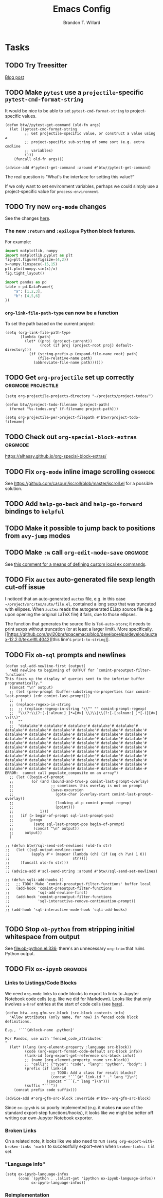 #+TITLE: Emacs Config
#+AUTHOR: Brandon T. Willard

#+STARTUP: hideblocks indent hidestars

* Tasks
** TODO Try Treesitter
[[https://blog.markhepburn.com/posts/experimenting-with-the-built-in-treesitter-support-in-emacs/][Blog post]]

** TODO Make ~pytest~ use a ~projectile~-specific ~pytest-cmd-format-string~
It would be nice to be able to set ~pytest-cmd-format-string~ to project-specific values.

#+NAME:
#+BEGIN_SRC elisp :eval never
(defun btw//pytest-get-command (old-fn args)
  (let ((pytest-cmd-format-string
         ;; Get projectile-specific value, or construct a value using a
         ;; project-specific sub-string of some sort (e.g. extra cmdline
         ;; variables)
         ()))
    (funcall old-fn args)))

(advice-add #'pytest-get-command :around #'btw//pytest-get-command)
#+END_SRC

The real question is "What's the interface for setting this value?"

If we only want to set environment variables, perhaps we could simply use a
project-specific value for ~process-environment~.

** TODO Try new ~org-mode~ changes
See the changes [[https://orgmode.org/Changes.html][here]].

*** The new ~:return~ and ~:epilogue~ Python block features.

For example:
#+header: :var fname="/home/jack/tmp/plot.svg"
#+header: :epilogue plt.savefig(fname)
#+header: :return fname
#+begin_src python :results value file :eval never
import matplotlib, numpy
import matplotlib.pyplot as plt
fig=plt.figure(figsize=(4,2))
x=numpy.linspace(-15,15)
plt.plot(numpy.sin(x)/x)
fig.tight_layout()
#+end_src

#+RESULTS:
file:/home/jack/tmp/plot.svg

#+header: :prologue from tabulate import tabulate
#+header: :return tabulate(table, headers=table.columns, tablefmt="orgtbl")
#+begin_src python :results value raw :session :eval never
  import pandas as pd
  table = pd.DataFrame({
      "a": [1,2,3],
      "b": [4,5,6]
  })
#+end_src

#+RESULTS:
|   | a | b |
|---+---+---|
| 0 | 1 | 4 |
| 1 | 2 | 5 |
| 2 | 3 | 6 |
*** ~org-link-file-path-type~ can now be a function

To set the path based on the current project:
#+BEGIN_SRC elisp :eval never
(setq (org-link-file-path-type
       (lambda (path)
         (let* ((proj (project-current))
                (root (if proj (project-root proj) default-directory)))
           (if (string-prefix-p (expand-file-name root) path)
               (file-relative-name path)
             (abbreviate-file-name path))))))
#+END_SRC
** TODO Get ~org-projectile~ set up correctly           :orgmode:projectile:

#+BEGIN_SRC elisp :eval never
(setq org-projectile-projects-directory "~/projects/project-todos/")

(defun btw//project-todo-filename (project-path)
  (format "%s-todos.org" (f-filename project-path)))

(setq org-projectile-per-project-filepath #'btw//project-todo-filename)
#+END_SRC
** TODO Check out ~org-special-block-extras~                       :orgmode:
[[https://alhassy.github.io/org-special-block-extras/]]
** TODO Fix ~org-mode~ inline image scrolling                      :orgmode:
See [[https://github.com/casouri/iscroll/blob/master/iscroll.el]] for a possible solution.
** TODO Add ~help-go-back~ and ~help-go-forward~ bindings to ~helpful~
** TODO Make it possible to jump back to positions from ~avy-jump~ modes
** TODO Make ~:w~ call src_elisp[:eval never]{org-edit-mode-save}  :orgmode:
See [[https://emacs.stackexchange.com/questions/13186/how-might-i-define-or-fake-a-mode-local-ex-command-with-evil][this comment for a means of defining custom local ex commands]].
** TODO Fix ~auctex~ auto-generated file sexp length cut-off issue
I noticed that an auto-generated ~auctex~ file, e.g. in this case
~~/project/src/tex/auto/file.el~,
contained a long sexp that was truncated with ellipses.  When ~auctex~
reads the autogenerated ELisp source file (e.g. upon opening the original LaTeX
file) it fails, due to those ellipses.

The function that generates the source file is src_elisp[:eval never]{TeX-auto-store}; it needs
to print sexps without truncation (or at least a larger limit).
More specifically, [[https://github.com/syl20bnr/spacemacs/blob/develop/elpa/develop/auctex-12.2.0/tex.el#L4042][this line's src_elisp[:eval never]{prin1-to-string}]].
** TODO Fix ~ob-sql~ prompts and newlines

#+NAME: ob-sql-newlines
#+BEGIN_SRC elisp :eval never
    (defun sql-add-newline-first (output)
      "Add newline to beginning of OUTPUT for `comint-preoutput-filter-functions'
    This fixes up the display of queries sent to the inferior buffer
    programatically."
      (concat "\n" output)
      ;; (let (prev-prompt (buffer-substring-no-properties (car comint-last-prompt) (cdr comint-last-prompt)))
      ;;   )
      ;; (replace-regexp-in-string
      ;;  ;; (replace-regexp-in-string "\\^" "" comint-prompt-regexp)
      ;;  "\\(?:\\(?:[-[:alnum:]_]*=[#>] \\)\\|\\(?:[-[:alnum:]_]*[-(][#>] \\)\\)"
      ;;  ""
      ;;  "datalake'# datalake'# datalake'# datalake'# datalake'# datalake'# datalake'# datalake'# datalake'# datalake'# datalake'# datalake'# datalake'# datalake'# datalake'# datalake'# datalake'# datalake'# datalake'# datalake'# datalake'# datalake'# datalake'# datalake'# datalake'# datalake'# datalake'# datalake'# datalake'# datalake'# datalake'# datalake'# datalake'# datalake'# datalake'# datalake'# datalake'# datalake'# datalake'# datalake'# datalake'# datalake'# datalake(# datalake(# datalake'# datalake'# datalake'# datalake'# datalake'# datalake'# datalake'# datalake'# datalake'# datalake'# datalake'# datalake'# datalake'# datalake'# datalake'# datalake'# datalake'# datalake(# datalake-# datalake-# datalake-# ERROR:  cannot call populate_composite on an array")
      ;; (let ((begin-of-prompt
      ;;        (or (and (bound-and-true-p comint-last-prompt-overlay)
      ;;                 ;; sometimes this overlay is not on prompt
      ;;                 (save-excursion
      ;;                   (goto-char (overlay-start comint-last-prompt-overlay))
      ;;                   (looking-at-p comint-prompt-regexp)
      ;;                   (point)))
      ;;            1)))
      ;;   (if (> begin-of-prompt sql-last-prompt-pos)
      ;;       (progn
      ;;         (setq sql-last-prompt-pos begin-of-prompt)
      ;;         (concat "\n" output))
      ;;     output))
      )

    ;; (defun btw//sql-send-set-newlines (old-fn str)
    ;;   (let ((sql-output-newline-count
    ;;          (apply #'+ (mapcar (lambda (ch) (if (eq ch ?\n) 1 0))
    ;;                             str))))
    ;;     (funcall old-fn str)))
    ;;
    ;; (advice-add #'sql-send-string :around #'btw//sql-send-set-newlines)

    ;; (defun sqli-add-hooks ()
    ;;   ;; TODO: Make `comint-preoutput-filter-functions' buffer local
    ;;   (add-hook 'comint-preoutput-filter-functions
    ;;             'sql-add-newline-first)
    ;;   (add-hook 'comint-preoutput-filter-functions
    ;;             'sql-interactive-remove-continuation-prompt))
    ;;
    ;; (add-hook 'sql-interactive-mode-hook 'sqli-add-hooks)

#+END_SRC

** TODO Stop ~ob-python~ from stripping initial whitespace from output

See [[file:ob-python.el:336]]; there's an unnecessary src_elisp[:eval never]{org-trim} that ruins Python
output.

** TODO Fix ~ox-ipynb~                                             :orgmode:
*** Links to Listings/Code Blocks
We need ~org-mode~ links to code blocks to export to links to Jupyter Notebook
code cells (e.g. like we did for Markdown).  Looks like that only involves
~a-href~ entries at the start of code cells (see [[https://stackoverflow.com/posts/28080529/revisions][here]]).

#+NAME: org-md-link-customization
#+BEGIN_SRC elisp :eval never
(defun btw--org-gfm-src-block (src-block contents info)
  "Allow attributes (only name, for now) in fenced code block definitions.

E.g., '```{#block-name .python}'

For Pandoc, use with 'fenced_code_attributes'
"
  (let* ((lang (org-element-property :language src-block))
         (code (org-export-format-code-default src-block info))
         (link-id (org-export-get-reference src-block info))
         ;; (name (org-element-property :name src-block))
         ;; "cell1": {"type": "code", "lang": "python", "body": }
         (prefix (if link-id
                     ;; TODO: Add a class for result blocks?
                     (concat "```{#" link-id " ." lang "}\n")
                   (concat "```{." lang "}\n")))
         (suffix "```"))
    (concat prefix code suffix)))

(advice-add #'org-gfm-src-block :override #'btw--org-gfm-src-block)
#+END_SRC

Since ~ox-ipynb~ is so poorly implemented (e.g. it makes *no* use of the
standard export-step functions/hooks), it looks like we might be better off
writing our own Jupyter Notebook exporter.

*** Broken Links
On a related note, it looks like we also need to
run src_elisp[:eval never]{(setq org-export-with-broken-links 'mark)} to
successfully export--even when ~broken-links: t~ is set.

*** "Language Info"
#+NAME: add-lang-info
#+BEGIN_SRC elisp :eval never
(setq ox-ipynb-language-infos
      (cons `(python . ,(alist-get 'ipython ox-ipynb-language-infos))
            ox-ipynb-language-infos))
#+END_SRC

*** Reimplementation

Overall, it looks easier to write a Jupyter Notebook exporter from scratch.  The
Notebook format is given [[https://nbformat.readthedocs.io/en/latest/format_description.html#notebook-file-format][here]].

#+NAME: ox-jnb
#+BEGIN_SRC elisp :eval never
(require 'ox-gfm)

(org-export-define-derived-backend 'jnb 'gfm
  :filters-alist '((:filter-parse-tree . org-jnb-separate-elements))
  :menu-entry
  '(?g "Export to Jupyter Notebook"
       ((?G "To temporary buffer"
            (lambda (a s v b) (org-jnb-export-as-markdown a s v)))
        (?g "To file" (lambda (a s v b) (org-jnb-export-to-markdown a s v)))
        (?o "To file and open"
            (lambda (a s v b)
              (if a (org-jnb-export-to-markdown t s v)
                (org-open-file (org-jnb-export-to-markdown nil s v)))))))
  :filters-alist '((:filter-parse-tree . org-jnb-separate-elements))
  :translate-alist '((src-block . org-jnb-src-block)
                     (template . org-jnb-template)))

(defun org-jnb-export-as-markdown (&rest r))
(defun org-gfm-export-to-markdown (&rest r))

;; NOTES: We could use `org-export-data-with-backend' to pre-convert
;; sections to Markdown.
;; FYI: I think `ox-freemind' does a lot of things we might want to do.

;;; Filters

(defun org-jnb-separate-elements (&rest r)
  (org-element-map tree
      '(src-block)
      ;; (remq 'item org-element-all-elements)
    (lambda (e)
      ;; TODO: Split code blocks into their own sections (at top level?).
      ;; Looks like we'll need to use `org-element-adopt-elements'

      ;; (org-element-put-property
      ;;  e :post-blank
      ;;  (if (and (eq (org-element-type e) 'paragraph)
		  ;;           (eq (org-element-type (org-element-property :parent e)) 'item)
		  ;;           (org-export-first-sibling-p e info)
		  ;;           (let ((next (org-export-get-next-element e info)))
		  ;;             (and (eq (org-element-type next) 'plain-list)
		  ;;                  (not (org-export-get-next-element next info)))))
	    ;;      0
	    ;;    1))
      ))
  tree)

;;; Translators

(defun org-jnb-template (contents info)
  ;; Top-level Structure
  ;; {
  ;;   "metadata" : {
  ;;     "kernel_info": {
  ;;         # if kernel_info is defined, its name field is required.
  ;;         "name" : "the name of the kernel"
  ;;     },
  ;;     "language_info": {
  ;;         # if language_info is defined, its name field is required.
  ;;         "name" : "the programming language of the kernel",
  ;;         "version": "the version of the language",
  ;;         "codemirror_mode": "The name of the codemirror mode to use [optional]"
  ;;     }
  ;;   },
  ;;   "nbformat": 4,
  ;;   "nbformat_minor": 0,
  ;;   "cells" : [
  ;;       # list of cell dictionaries, see below
  ;;   ],
  ;; }

  ;; TODO: contents should be the string list of cells?
  ;; We could also use `(plist-get info :parse-tree)'
  )

;; Markdown Cells
;; {
;;   "cell_type" : "markdown",
;;   "metadata" : {},
;;   "source" : "[multi-line *markdown*]",
;; }
;; These can have attachments
;; {
;;   "cell_type" : "markdown",
;;   "metadata" : {},
;;   "source" : ["Here is an *inline* image ![inline image](attachment:test.png)"],
;;   "attachments" : {
;;     "test.png": {
;;         "image/png" : "base64-encoded-png-data"
;;     }
;;   }
;; }

;; Code Cells
;; {
;;   "cell_type" : "code",
;;   "execution_count": 1, # integer or null
;;   "metadata" : {
;;       "collapsed" : True, # whether the output of the cell is collapsed
;;       "scrolled": False, # any of true, false or "auto"
;;   },
;;   "source" : "[some multi-line code]",
;;   "outputs": [{
;;       # list of output dicts (described below)
;;       "output_type": "stream",
;;       ...
;;   }],
;; }
;; Output Types
;; {
;;   "output_type" : "stream",
;;   "name" : "stdout", # or stderr
;;   "text" : "[multiline stream text]",
;; }
;; {
;;   "output_type" : "display_data",
;;   "data" : {
;;     "text/plain" : "[multiline text data]",
;;     "image/png": "[base64-encoded-multiline-png-data]",
;;     "application/json": {
;;       # JSON data is included as-is
;;       "json": "data",
;;     },
;;   },
;;   "metadata" : {
;;     "image/png": {
;;       "width": 640,
;;       "height": 480,
;;     },
;;   },
;; }
;; {
;;   "output_type" : "execute_result",
;;   "execution_count": 42,
;;   "data" : {
;;     "text/plain" : "[multiline text data]",
;;     "image/png": "[base64-encoded-multiline-png-data]",
;;     "application/json": {
;;       # JSON data is included as-is
;;       "json": "data",
;;     },
;;   },
;;   "metadata" : {
;;     "image/png": {
;;       "width": 640,
;;       "height": 480,
;;     },
;;   },
;; }
;; {
;;   'output_type': 'error',
;;   'ename' : str,   # Exception name, as a string
;;   'evalue' : str,  # Exception value, as a string
;;
;;   # The traceback will contain a list of frames,
;;   # represented each as a string.
;;   'traceback' : list,
;; }

(defun org-jnb-src-block (&rest r)
  ;; Use `json-encode-alist'?
  )

#+END_SRC

** TODO Completion for ~org-babel~ header args                     :orgmode:
The potential headers are stored
in src_elisp{org-babel-common-header-args-w-values}
and src_elisp{(intern (concat "org-babel-header-args:" lang))}.  The
function src_elisp{org-babel-insert-header-arg} uses these to create an
interactive selection menu.

We need to use those functions in/with ~company~.
** TODO [#A] Fix ~spacemacs/symbol-highlight-transient-state/body~
The function src_elisp{spacemacs/symbol-highlight-transient-state/body} isn't
created before calls to it via @@html:<kbd>@@ * @@html:</kbd>@@.
See the calls to it in [[~/.emacs.d/layers/+spacemacs/spacemacs-navigation/funcs.el]].
** TODO [#A] Create Org LOB file for common export helpers and adjustments :orgmode:
Put code from [[file:../projects/papers/tex-project-templates/src/org/org-export-init.el][=org-export-init.el=]] into an independent, versioned Org file to
be loaded with ~org-babel-lob-ingest~.
** TODO Better window creation and re-use
Set better =purpose= values, so that new frames are never created, terminals
are created for each projectile project, etc.

FYI: src_elisp{pop-up-frames} is src_elisp{nil}, but we're still occassionally seeing new frames.

Look into these settings:
#+BEGIN_SRC elisp
;; `purpose-action-sequences'
(setcdr (assq 'prefer-other-window purpose-action-sequences)
        '(
          purpose-display-reuse-window-buffer
          purpose-display-reuse-window-purpose
          ;; purpose-display-maybe-other-frame
          ;; purpose-display-maybe-pop-up-frame
          purpose-display-maybe-other-window
          purpose-display-maybe-pop-up-window
          purpose-display-maybe-same-window))


#+END_SRC

*** Let's re-configure pop-shell functionality to track project/purpose-specific terminals.

These are the terminal pop-up functions:
#+BEGIN_SRC elisp
(defun spacemacs/projectile-shell-pop ()
  "Open a term buffer at projectile project root."
  (interactive)
  (let ((default-directory (projectile-project-root)))
    (call-interactively 'spacemacs/default-pop-shell)))

(defun spacemacs/default-pop-shell ()
  "Open the default shell in a popup."
  (interactive)
  (let ((shell (if (eq 'multi-term shell-default-shell)
                   'multiterm
                 shell-default-shell)))
    (call-interactively (intern (format "spacemacs/shell-pop-%S" shell)))))
#+END_SRC

The actual pop-shell functions are created by src_elisp{make-shell-pop-command} and
take a single src_elisp{index} argument.

Using something like src_elisp{get-current-persp}, we can find the index/number for
the current perspective and pass that to the pop-command.

Looks like the indexes/numbers is based on the list produced
by src_elisp{persp-names-current-frame-fast-ordered}.

Here's a attempt at the idea:
#+BEGIN_SRC elisp
(defun btw/projectile-shell-pop ()
  "Open a term buffer at projectile project root for the current perspective."
  (let* ((current-persp-name (spacemacs//current-layout-name))
         (persp-idx (seq-find #'identity
                              (seq-map-indexed (lambda (name i)
                                                 (if (eq name current-persp-name)
                                                     i
                                                   nil))
                                               (persp-names-current-frame-fast-ordered))))
         (shell (if (eq 'multi-term shell-default-shell)
                    'multiterm
                  shell-default-shell))
         (shell-pop-func (intern (format "spacemacs/shell-pop-%S" shell))))
    (funcall shell-pop-func persp-idx)))

(advice-add #'spacemacs/projectile-shell-pop :override #'btw/projectile-shell-pop)
#+END_SRC

** TODO What to do about Spacemacs private directory?
[2018-05-26 Sat]
[[file:~/.spacemacs.d/init.el::(setq%20custom-file%20(concat%20user-emacs-directory%20"private/custom-settings.el"))][custom-settings.el]]
We could automatically set up sym-links to files from =~/.spacemacs.d=.
#+BEGIN_SRC elisp :eval never
(if (not (f-symlink-p (concat user-emacs-directory "private")))
    (f-symlink (f-join dotspacemacs-directory "private")
               (concat user-emacs-directory "private")))
#+END_SRC
** TODO Sync ~org-mode~ to Gmail, Google Tasks, Calendar, etc. :orgmode:syncing:
- Note taken on [2018-06-16 Sat 20:36] \\
  Set up ~org-gcal~; appears to work, but auth info isn't very secure and
  recurring events appear as individual entries instead of one.  Also, there's
  no support for multiple accounts (there is a PR that supposedly works).

  Here's my working setup:
  #+BEGIN_SRC elisp
  (use-package org-gcal
    :config (progn
              (when-let* ((client-info (cdr (car (json-read-file
                                                  (f-join dotspacemacs-directory
                                                          "private"
                                                          "org-gcal.json")))))
                          (client-id (alist-get 'client_id client-info))
                          (client-secret (alist-get 'client_secret client-info)))
                ;; TODO: Use `plstore'/authstore
                ;; (add-to-list 'auth-sources "~/.authinfo.json.gpg")
                (setq org-gcal-client-id client-id
                      org-gcal-client-secret client-secret
                      org-gcal-file-alist '(("*@gmail.com" .
                                             (f-join dotspacemacs-directory
                                                     "private"
                                                     "gcal.org"))))
                ;; (add-hook 'org-capture-after-finalize-hook (lambda () (org-gcal-sync) ))
                (with-eval-after-load 'org-agenda
                  ;; (add-hook 'org-agenda-mode-hook (lambda () (org-gcal-sync) ))
                  ;; TODO: Map values and `add-to-list'.
                  (add-to-list 'org-agenda-files
                               (f-join dotspacemacs-directory
                                       "private"
                                       "gcal.org"))))))
  #+END_SRC

  There's a push/pull/sync tool for Google Tasks [[https://bitbucket.org/edgimar/michel-orgmode][here]].
** TODO Set up ~evil-extra-operator~
** TODO Set up ~org-mode~ TODOs and GitHub issues sync      :orgmode:syncing:
[[https://github.com/arbox/org-sync][Here's]] a library that does it.
** TODO Fix/adjust folding in [[file:init.el::(with-eval-after-load%20'hideshow][init.el]]
The meaning of @@html:<kbd>@@ z [r|m] @@html:</kbd>@@ is "level-folding" in
Vim, but ~evil-commands~ has no notion of this.  For ~hideshow~ we can use
~hs-hide-level~ to better approximate level-folding, but we would still have
to work that into evil's framework via ~evil-fold-list~ (e.g. new
level-folding properties--perhaps with fall-backs, too).  We also need an
~hs-show-level~ function.

Toggle fold, i.e. @@html:<kbd>@@ za @@html:</kbd>@@ doesn't work for code
blocks in org-mode.  Default @@html:<kbd>@@ <tab> @@html:</kbd>@@ does work
(it's bound to ~org-cycle~).
** TODO Improve ~org-mode~ links in LaTeX export             :bibtex:orgmode:
Find ~org-ref~ alternative and/or try [[https://github.com/andras-simonyi/citeproc-orgref][~citeproc-orgref~]].
- Note taken on [2018-03-24 Sat 15:02] \\
  An example of a custom export filter:
  #+BEGIN_SRC elisp
  (defun my-latex-export-example-blocks (text backend info)
    "Export example blocks as listings env."
    (when (org-export-derived-backend-p backend 'latex)
      (with-temp-buffer
        (insert text)
        ;; replace verbatim env by listings
        (goto-char (point-min))
        (replace-string "\\begin{verbatim}" "\\begin{lstlisting}")
        (replace-string "\\end{verbatim}" "\\end{lstlisting}")
        (buffer-substring-no-properties (point-min) (point-max)))))

  (add-to-list 'org-export-filter-example-block-functions
               'my-latex-export-example-blocks)
  #+END_SRC
- Note taken on [2018-03-11 Sun 18:20] \\
  Look at [[https://code.orgmode.org/bzg/org-mode/raw/master/contrib/lisp/ox-bibtex.el][ox-bibtex.el]] for ways to implement better syntax than ~org-ref~.
  For instance, here's how we can add custom link types:
  #+BEGIN_SRC elisp :eval never
  (org-link-set-parameters "code" :follow follow :export export)
  #+END_SRC
  See [[https://orgmode.org/worg/org-contrib/org-exp-blocks.html][~org-exp-blocks~]] for ways to pre-process blocks on export.

** TODO Auto-zoom Based on Current Resolution
Use functions like =(x-display-pixel-width)= to set the zoom level (with =(spacemacs/zoom-frm-out)=).

** TODO Fix ~srefactor~ for Elisp
<2018-05-23 Wed>
~srefactor-lisp-format-sexpr~ will break the following two forms:
#+BEGIN_SRC elisp
(defun blah ()
  (rx (
       seq ?\[
       ?\{)))

(use-package 'blah
  :init (blah blah iiiiiiiiiiiiiiiiiiiiiiiiiiiiiiiiiiiiiiiiii)
  :post-init (blah blah blah)
  )
#+END_SRC

My guess is that it has to do with sub-form processing.

For the latter example, [[file:../.emacs.d/elpa/develop/srefactor-20170223.540/srefactor-lisp.el::(defun%20srefactor--lisp-format-one-or-multi-lines%20(beg%20end%20orig-point%20format-type%20&optional][the function that parses these forms]] is probably not
appending a space after the end of a sub-form when it's followed by a keyword.

#+BEGIN_SRC elisp :results pp :wrap "SRC elisp :eval never :results none"
(with-temp-buffer
  (semantic-default-elisp-setup)
  (emacs-lisp-mode)
  (semantic-lex-init)
  (insert "(use-package 'blah
            :init (blah blah iiiiiiiiiiiiiiiiiiiiiiiiiiiiiiiiiiiiiiiiii)
            :post-init (blah blah blah)
            )")
  (semantic-emacs-lisp-lexer (point-min) (point-max) 1))
#+END_SRC

#+RESULTS:
#+BEGIN_SRC elisp :eval never :results none
((open-paren 1 . 2)
 (symbol 2 . 13)
 (punctuation 14 . 15)
 (symbol 15 . 19)
 (symbol 32 . 37)
 (semantic-list 38 . 92)
 (symbol 105 . 115)
 (semantic-list 116 . 132)
 (close-paren 145 . 146))
#+END_SRC

** TODO Re-purpose existing =use-package= calls in order to set custom package location.
[2018-05-30 Wed]
[[file:~/.spacemacs.d/init.el::;;%20(use-package%20org-ref]]

For example, src_elisp{org-ref}'s src_elisp{use-package} can be found in src_elisp{bibtex/init-org-ref}.

#+BEGIN_SRC elisp
;; (use-package org-ref
;;   :defer t
;;   :load-path ("~/projects/code/emacs/org-ref"))

(symbol-function bibtex/init-org-ref)
#+END_SRC
** DONE Fix ~pytest~ package issue involving ~comint~ output filters
CLOSED: [2021-09-16 Thu 17:57]
A recent src_elisp[:eval never]{python.el} issue
with src_elisp[:eval never]{python-shell-comint-watch-for-first-prompt-output-filter}
and src_elisp[:eval never]{python-shell-comint-end-of-output-p} that arises in the src_elisp[:eval never]{pytest} package
needs to be fixed.

Apparently, src_elisp[:eval never]{python-shell-comint-watch-for-first-prompt-output-filter} isn't
setting src_elisp[:eval never]{python-shell--prompt-calculated-input-regexp}, which
causes src_elisp[:eval never]{python-shell-comint-end-of-output-p} to error during calls
to src_elisp[:eval never]{comint-output-filter-functions}.

#+BEGIN_SRC elisp :eval never
(defun btw//python-shell-comint-end-of-output-p (old-fn output)
  (when python-shell--prompt-calculated-input-regexp
      (funcall old-fn output)))

(advice-add #'python-shell-comint-end-of-output-p :around #'btw//python-shell-comint-end-of-output-p)
#+END_SRC

This fixes one thing, but doesn't seem to prevent the src_elisp[:eval never]{comint} output from being
blocked.

This seems to fix the blocking issue, though:
#+BEGIN_SRC elisp :eval never
(defun btw//pytest-start-command (orig-fn command)
  (flet ((python-shell-prompt-set-calculated-regexps () nil))
    (funcall orig-fn command)))

(advice-add #'pytest-start-command #'btw//pytest-start-command)
#+END_SRC

** DONE Make ~comint~ output read-only                              :python:
CLOSED: [2021-09-21 Tue 22:37]
It shouldn't be possible to edit ~comint~ output (e.g. in an inferior-python buffer).

#+BEGIN_SRC elisp :eval never
(defun btw//comint-output-filter (&rest r)
  "From https://github.com/michalrus/dotfiles/blob/c4421e361400c4184ea90a021254766372a1f301/.emacs.d/init.d/040-terminal.el.symlink#L33

This will cause C-c C-c to fail; that seems to be due to `comint-skip-input'."
  (with-silent-modifications
    (let* ((start-marker comint-last-output-start)
           (proc (get-buffer-process (current-buffer)))
           (end-marker (if proc (process-mark proc) (point-max-marker))))
      (when (< start-marker end-marker) ;; Account for some of the IELM’s wilderness.
        (let ((inhibit-read-only t))
          ;; Disallow interleaving
          (remove-text-properties start-marker (1- end-marker) '(rear-nonsticky))
          ;; Make sure that at `max-point' you can always append.
          ;; Important for bad REPLs that keep writing after giving us prompt .
          (add-text-properties (1- end-marker) end-marker '(rear-nonsticky t))
          ;; Protect fence (newline of input, just before output).
          (when (eq (char-before start-marker) ?\n)
            (remove-text-properties (1- start-marker) start-marker '(rear-nonsticky))
            (add-text-properties    (1- start-marker) start-marker '(read-only t))))))))

(advice-add #'comint-output-filter :after #'btw//comint-output-filter)
#+END_SRC
** DONE Enable ~lsp-org~ in ~org-edit-special~ buffers that support ~lsp-mode~
CLOSED: [2021-09-07 Tue 14:15]
[[https://tecosaur.github.io/emacs-config/config.html#lsp-support-src][This approach]] seems to work well, while src_elisp[:eval never]{lsp-mode}'s own src_elisp[:eval never]{lsp-org} is apparently
overkill (i.e. it tries to reproduce some unnecessarily advanced virtual buffer
features from src_elisp[:eval never]{polymode}).

Otherwise, there were issues involving ~org-mode~'s use of src_elisp[:eval never]{header-line-format} in
combination with src_elisp[:eval never]{lsp-headerline-breadcrumb}, but that was easily solved by
setting src_elisp[:eval never]{header-line-format} to src_elisp[:eval never]{nil} in the generated src_elisp[:eval never]{org-babel-edit-prep:*}
functions.

Likewise, ~Flycheck~ was raising some nearly silent errors because it couldn't
determine a project root for the automatically generated temporary file that
backs the src_elisp[:eval never]{org-edit-special}.  That was fixed by
overriding src_elisp[:eval never]{flycheck-python-find-project-root} so that it
uses src_elisp[:eval never]{projectile-project-root}.
** DONE Get ~yasnippet~ to work with ~surround~                   :snippets:
CLOSED: [2021-07-04 Sun 19:03]
Would be great if we could call a snippet--like ~org-src-block~--from ~surround~.

#+BEGIN_SRC elisp :eval never
(defun evil-yasnippet-surround-region (oldfun beg end type char &optional force-new-line)
  (if (eq char ?y)
      (progn
        (push-mark beg)
        (goto-char end)
        (yas-insert-snippet))
    (funcall oldfun beg end type char force-new-line)))

(advice-add 'evil-embrace-evil-surround-region :around 'evil-yasnippet-surround-region)
#+END_SRC

The code for the ~org-src-block~ snippet is below:
#+BEGIN_SRC snippet :eval never
# -*- mode: snippet; require-final-newline: nil; mode-require-final-newline: nil -*-
# name: org-src-block
# key: #+B
# expand-env: ((yas/indent-line 'fixed) (yas/wrap-around-region 'nil))
# condition: (or (= (current-column) 5) (= (current-column) 0))
# --
# Check out the function org-babel-insert-header-arg for a header args completion approach
# based on the following:
# \${4:$$(unless yas-modified-p (save-mark-and-excursion (org-babel-insert-header-arg "eval")))}
${2:#+NAME: $3}
,#+BEGIN_SRC $1 ${4::eval ${5:never}}
`yas-selected-text`$0
,#+END_SRC
#+END_SRC
** DONE Fix Python magics in ~ob-python~                          :orgbabel:
CLOSED: [2020-06-08 Mon 15:49]
You can't send magics via ~org-babel~, because they strip the leading src_python[:eval never]{%}.

This is due to src_elisp[:eval never]{adaptive-fill-regexp} containing a src_elisp[:eval never]{"%"}.

For now, we can remove these from the regexes in Python buffers only.

** DONE Better ~org-babel~ interaction with =ob-ipython=   :python:orgbabel:
CLOSED: [2020-07-08 Wed 19:05]
  - Note taken on [2018-05-02 Wed 22:01] \\
    A lot of this has been done in the ~org-extras~ layer.  There are still some
    completion issues to fix, though.
  - Note taken on [2018-04-06 Fri 12:41] \\
    Consider adding a =org-babel-ipython-associate-session=.
  - Note taken on [2018-04-04 Wed 17:14] \\
    =ob-ipython='s completion is terribly slow; consider refactoring to keep a
    low-level network connection, instead of calling a python script that
    re-connects to the kernel every time =ob-ipython= issues a command.

    @@html:<kbd>@@ , , @@html:</kbd>@@ naively sends buffer lines, which breaks python code sent to
    the default IPython parser.  The function being called is ~org-babel-load-in-session~
    and/or ~org-babel-load-session:python~.  There's an ~insert~ line that should probably use
    ~python-shell-send-string-echo~ instead.

    After making those changes, it seems like ~org-babel-python-evaluate-session~ might also need to
    be altered.

** DONE [#A] Slowness with Python file/venv loading                 :python:
CLOSED: [2019-10-16 Wed 14:49]
Related to my custom ~projectile~ ~pyvenv~ auto-load settings?
** DONE [#A] Fix src_elisp{org-babel-result-end}                   :orgmode:
CLOSED: [2019-02-05 Tue 11:55]
~org-mode~ source blocks inside drawers will not replace existing results
(themselves in drawers).

The problem: src_elisp{(org-babel-result-end)} isn't working inside drawers.

Specifically, it looks like src_elisp{(org-element-at-point)} returns
a src_elisp{paragraph} element within a drawer.  Within that is the actual
nested drawer, but, since src_elisp{(org-babel-result-end)} fails to return
a recognized element type (i.e. not an element in
src_elisp{'(drawer example-block export-block fixed-width item plain-list src-block table)})
it fails.

#+BEGIN_SRC elisp :results drawer replace
(defun btw--org-babel-result-end ()
  "Return the point at the end of the current set of results."
  (cond
   ((looking-at-p "^[ \t]*$")
    (point)) ;no result
   ((looking-at-p (format "^[ \t]*%s[ \t]*$" org-bracket-link-regexp))
    (line-beginning-position 2))
   (t (let* ((element (org-element-at-point))
             (elements (cons element
                             (if (eq (org-element-type element) 'paragraph)
                                 (list (org-element-property :parent element))))))
        (if-let ((element (seq-find (lambda (x)
                                      (memq (org-element-type x)
                                            ;; Possible results types.
                                            '(drawer example-block export-block fixed-width
                                                     item plain-list src-block table)))
                                    elements)))
            (save-excursion
              (goto-char (min (point-max) ;for narrowed buffers
                              (org-element-property :end element)))
              (skip-chars-backward " \r\t\n")
              (line-beginning-position 2))
          (point))))))

(advice-add #'org-babel-result-end :override #'btw--org-babel-result-end)
#+END_SRC

#+RESULTS:
:RESULTS:
^[ 	]*:\(\(?:\w\|[-_]\)+\):[ 	]*$
:END:

# Start a drawer
:BLAH:

#+BEGIN_SRC elisp :results drawer replace
(print "hi")
#+END_SRC

# New, nested drawer
:BLOG:
#+BEGIN_SRC elisp :results drawer replace
(print "hi")
#+END_SRC

:END:

:END:
** DONE [#A] Allow ~persp-mode~ to set ~projectile-mode~ project.
CLOSED: [2018-09-09 Sun 23:47]
Viewing a buffer for a file in a different ~projectile-mode~ project from
within a ~persp-mode~ opened for a different project doesn't prioritize the
~pesp-mode~-specific project when calling ~projectile-mode~ functions.

If we can get the ~projectile-mode~ project name/location from ~persp-mode~,
we might only need to set/wrap/override ~projectile-project-root~.

This appears to work:
#+BEGIN_SRC elisp :eval never
(defun btw/persp-assign-projectile-root (persp persp-hash)
  "Add a variable to the perspective tracking the projectile project name
(if any).

This is run before the buffer is created, so we need to get the project name
from this perspective's path.  We assume the perspective's name is the project
path (which it is per Spacemacs)"
  (let* ((persp-name (safe-persp-name persp))
         (persp-projectile-dir (when (and (f-dir? persp-name)
                                          (funcall projectile-project-name-function
                                                   persp-name))
                                 persp-name)))
    (set-persp-parameter 'projectile-project-root
                         persp-projectile-dir
                         persp)))

(add-hook 'persp-created-functions #'btw/persp-assign-projectile-root)

(defun btw/persp-projectile-project-root (oldfun &rest r)
  "Use the perp project name and regular `projectile-project-root' as a
fallback."
  (let* ((persp-name (spacemacs//current-layout-name))
         (persp-projectile-dir (when (and (f-dir? persp-name)
                                          (funcall projectile-project-name-function
                                                   persp-name))
                                 persp-name)))
    ;; If the persp name is a directory and is mapped to a projectile project,
    ;; return the directory; otherwise, use the fallback.
    (or persp-projectile-dir
        (persp-parameter 'projectile-project-root)
        (apply oldfun r))))

(advice-add #'projectile-project-root :around #'btw/persp-projectile-project-root)

(defun btw/persp-projectile-project-name (oldfun &rest r)
  "Query the persp layout for the projectile project name and use projectile
for the fallback."
  (let* ((persp-name (spacemacs//current-layout-name))
         (persp-projectile-name (if (f-dir? persp-name)
                                    (funcall projectile-project-name-function
                                             persp-name)
                                  (persp-parameter 'projectile-project-root))))
    (or persp-projectile-name (apply oldfun r))))

(advice-add #'projectile-project-name :around #'btw/persp-projectile-project-name)
#+END_SRC

** DONE Fix project-root finding in ~lsp-mode~                          :lsp:
CLOSED: [2018-08-09 Thu 10:41]
- Note taken on [2018-08-09 Thu 10:40] \\
  This seems to be working:

  #+BEGIN_SRC elisp
  (defun btw/lsp-python-workspace-root ()
    (or (when (fboundp 'projectile-project-root)
          (projectile-project-root))
        (lsp-make-traverser (directory-files dir nil "\\(__init__\\|setup\\)\\.py"))
        (if lsp-message-project-root-warning
            (message "Couldn't find project root, using the current directory as the root.")
          (lsp-warn "Couldn't find project root, using the current directory as the root.")
          default-directory)))
  (lsp-define-stdio-client lsp-python "python"
                           #'btw/lsp-python-workspace-root
                           '("pyls"))
  #+END_SRC
- Note taken on [2018-03-17 Sat 14:03] \\
  For example, =lsp-python= uses the following to find a project's root directory:
  #+BEGIN_SRC elisp
  (lsp-define-stdio-client lsp-python "python"
                           (lsp-make-traverser #'(lambda (dir)
                                                   (or (when (fboundp 'projectile-project-root)
                                                         (projectile-project-root))
                                                       (directory-files
                                                        dir nil "\\(__init__\\|setup\\)\\.py"))))
                           '("pyls"))
  #+END_SRC

  This only applies to projects that are Python packages.  Even then, I'm not sure it does
  well, because I'm always getting errors.

** DONE Stop fill from breaking some syntax elements in ~org-mode~  :orgmode:
CLOSED: [2018-05-23 Wed 13:24]
<2018-05-23 Wed>
The following will split within the src statement; any way to change that?
#+BEGIN_SRC org :eval never

aaaaaaaaaaaaaaaaaaaaaaaaaaaaaaaaaaaaaaaaaaaaaaaaaaaaaa src_python[:eval never :exports code]{print("hi")}

#+END_SRC

Looks like src_elisp{fill-nobreak-predicate} is an answer.
#+BEGIN_SRC elisp :results none
(defun spacemacs//in-org-src-inline ()
  (let ((element (org-element-context)))
    (eq (nth 0 element) 'inline-src-block)))

(setq-mode-local org-mode
                 fill-nobreak-predicate
                 (cl-pushnew #'spacemacs//in-org-src-inline fill-nobreak-predicate))
#+END_SRC

** DONE [#A] Configure ~persp-mode~, ~projectile-mode~ and ~pyvenv~ to work together :python:projectile:persp:pyvenv:
CLOSED: [2018-04-27 Fri 19:21]
- Note taken on [2018-04-27 Fri 19:20] \\
  The =python-extras= layer now provides venv switching functionality.
- Note taken on [2018-01-28 Sun 12:54] \\
  Extending [[file:/usr/share/emacs/27.0.50/lisp/progmodes/python.el.gz::(defun%20python-shell-get-process-name%20(dedicated)][~python-shell-get-process-name~]] to include
  ~projectile-project-name~ might enable per-project inferior processes.

- Note taken on [2018-01-19 Fri 14:46] \\
  Perhaps the [[file:~/.emacs.d/layers/+spacemacs/spacemacs-layouts/funcs.el::(defun%20spacemacs/layout-switch-by-pos%20(pos)][spacemacs layout switching function]] should call
  ~projectile-persp-switch-project~ instead of ~persp-switch~.  We could advise
  ~persp-switch~ or simply replace ~spacemacs/layout-switch-by-pos~.  Either way, I
  think we'll need to check for an associated project, get the name or location
  and pass *that* to ~projectile-persp-switch-project~.
  Also, check out [[https://gist.github.com/Bad-ptr/1aca1ec54c3bdb2ee80996eb2b68ad2d#file-persp-projectile-auto-persp-el][these customizations]].

- [X] Fix [[file:/usr/share/emacs/27.0.50/lisp/progmodes/python.el.gz::(defun%20python-shell-get-buffer%20()][python-mode inferior buffer]] naming/initialization; we should be assigning inferior processes to
  projects/perspectives, so naming could be one way to do that.

- [-] Implement an alist with project/perspective-to-venv entries.
  [[https://github.com/bbatsov/projectile/issues/139][Here's a discussion]] on project-local variables.  [[https://github.com/emacs-php/projectile-variable][This]] looks like an existing solution.
  We need to add venv awareness to ~org-babel~ via
  ~org-babel-prep-session:python~.  ~org-babel~ might only need
  ~python-shell-virtualenv-root~ set in order to start a venv-ed inferior shell.
  =blah=.

  This doesn't need to be done.

- [X] Hook for project/perspective changes.
  The correct "hook" may be ~persp-before-switch-functions~.
  #+BEGIN_SRC elisp
  (defun persp-pyvenv-switch ())
  (add-to-list 'persp-before-switch-functions #'(lambda (persp-name frame-or-window)
                                                  (message "Switching to %s" persp-name)))
  #+END_SRC

  #+BEGIN_SRC elisp
  ;; TODO: After persp change, check for virtualenv change.
  (cl-pushnew #'(lambda (window)
                  (debug)
                  ;; (safe-persp-parameters (get-current-persp))

                  ;; XXX: This does a `locate-dominating-file' search.
                  ;; (spacemacs//pyvenv-mode-set-local-virtualenv)

                  ;; (when (and (bound-and-true-p project-pyvenv-virtual-env-name)
                  ;;            (eq project-pyvenv-virtual-env-name pyvenv-virtual-env-name))
                  ;;   (pyvenv-workon pyvenv-virtual-env-name))
                  )
              persp-activated-functions)
  #+END_SRC

** DONE Try ~ob-async~ (again)                                      :orgmode:
CLOSED: [2018-04-22 Sun 14:20]

** DONE Should ~spacemacs|use-package-add-hook~ be used instead of ~with-eval-after-load~?
CLOSED: [2018-04-22 Sun 14:20]
[2018-03-09 Fri]
[[file:~/.spacemacs.d/init.el::;;%20(spacemacs|use-package-add-hook%20org]]
** DONE Clean up ~user-config~                                    :spacemacs:
CLOSED: [2018-04-27 Fri 10:32]
  - Note taken on [2018-04-22 Sun 14:18] \\
    Moved org-mode and Python settings and functions to the layers =org-extras= and =python-extras=.
    [[file:init.el::(defun%20dotspacemacs/user-config%20()][~dotspacemacs/user-config~]] is too busy, and only getting busier.  Some of its
    content should be broken off into new layers and/or packages.

** DONE [#A] Fix flycheck for Python virtual envs.                   :python:
CLOSED: [2018-03-17 Sat 14:20]
See variables involving ~python-pylint~ and ~python-pycompile~.
** DONE [#B] Fix ~ansi-term~ redraws
CLOSED: [2018-01-14 Sun 19:15]
A new line and prompt is printed when the terminal window is resized.
Might be related to this: ~window-adjust-process-window-size-function~.
This little bit of debugging might be useful:
#+BEGIN_SRC elisp
(with-current-buffer (get-buffer "*ansi-term-1*"))
(cl-pushnew #'(lambda (&rest args) (debug)) before-change-functions)
#+END_SRC

and to undo this debug setting...
#+BEGIN_SRC elisp
(with-current-buffer (get-buffer "*ansi-term-1*"))
(pop before-change-functions)
#+END_SRC

This was apparently due to the ~steef~ prompt I was using in ~zprezto~.  It must've
been using special control characters.

** DONE Fix "unbound helm-source-info-elisp" error
Looks like my custom Emacs build caused a change in default
directories?  This fixed it:
#+BEGIN_SRC elisp
(with-eval-after-load 'info
  (customize-save-variable
   'Info-default-directory-list
   '("/usr/share/info/emacs-27" "/usr/local/share/info/"
     "/usr/share/info/" "/usr/share/info/")))
#+END_SRC

* Old Settings
** Conda
#+BEGIN_SRC elisp
(use-package conda
  :defer t
  :init (progn
          (custom-set-variables '(conda-anaconda-home "~/apps/anaconda3")
                                '(conda-message-on-environment-switch nil))
          (conda-env-initialize-interactive-shells)
          (conda-env-initialize-eshell)
          (defun btw/conda--get-name-from-env-yml (filename)
            "Pull the `name` property out of the YAML file at FILENAME."
            (when filename
              (let ((env-yml-contents (f-read-text filename)))
                ;; We generalized the regex to include `-`.
                (if (string-match "name:[ ]*\\([[:word:]-]+\\)[ ]*$"
                                  env-yml-contents)
                    (match-string 1 env-yml-contents)
                  nil))))
          ;; Could've just overriden this package's function, but Emacs' advice functionality
          ;; covers this explicit case *and* make it clear via the help/documentation that the
          ;; function has been changed.

          (advice-add 'conda--get-name-from-env-yml
                      :override #'btw/conda--get-name-from-env-yml)
          (defun btw/conda--find-project-env (dir)
            "Finds an env yml file for a projectile project.
Defers to standard `conda--find-env-yml' otherwise."
            (let* ((project-root (ignore-errors (projectile-project-root)))
                   (file-name (f-expand "environment.yml" project-root)))
              (when (f-exists? file-name)
                file-name)))
          ;; Avoid unnecessary searches by using *only* a project-centric environment.yml file.
          ;; To fallback on an upward directory search, use `:before-until'.
          (advice-add 'conda--find-env-yml :override #'btw/conda--find-project-env)
          ;; Since `editorconfig-custom-hooks' activates a discovered conda env, and `conda'
          ;; sets the buffer-local variable `conda-project-env-name', the env should be found
          ;; by `conda-env-autoactivate-mode' (because it checks that variable).
          (conda-env-autoactivate-mode)
          ;; TODO: Check `window-purpose' for "edit", "general", etc.  Could also use `post-command-hook'
          ;; (see the comment about using `(while-no-input (redisplay) CODE)')
          ;; This is what auto-activates conda environments after switching layouts:
          (advice-add 'select-window :after #'conda--switch-buffer-auto-activate)))

(with-eval-after-load 'spaceline
  ;; Hijacks existing segment.  Should add cases for both envs.
  (spaceline-define-segment python-pyenv
    "The current python env.  Works with `conda'."
    (when (and active
               ;; TODO: Consider not restricting to `python-mode', because
               ;; conda envs can apply to more than just python operations
               ;; (e.g. libraries, executables).
               ;; (eq 'python-mode major-mode)
               ;; TODO: Display `conda-project-env-name' instead?  It's buffer-local.
               (boundp 'conda-env-current-name)
               (stringp conda-env-current-name))
      (propertize conda-env-current-name 'face 'spaceline-python-venv
                  'help-echo "Virtual environment (via conda)")))
  (spaceline-compile))

#+END_SRC
** ~python-x~
#+BEGIN_SRC elisp
(use-package python-x
  :defer t
  ;; :commands
  ;; (python-shell-send-line python-shell-print-region-or-symbol)
  :init
  (progn
    (evil-leader/set-key-for-mode 'python-mode
      "sl" 'python-shell-send-line)
    (evil-leader/set-key-for-mode 'python-mode
      "sw" 'python-shell-print-region-or-symbol))
  ))
#+END_SRC

** ~tex-mode~
#+BEGIN_SRC elisp
(defun btw/tex-mode-settings ()
  (setq latex-directory "")
  (setq latex-run-command ""))

(add-hook 'tex-mode-hook 'btw/tex-mode-settings)
#+END_SRC
** Messages Buffer
#+BEGIN_SRC elisp :eval never
(defun btw/messages-auto-tail (&rest _)
  "Make *Messages* buffer auto-scroll to the end after each message.

 From https://stackoverflow.com/a/37356659/3006474"
  (let* ((buf-name "*Messages*")
         ;; Create *Messages* buffer if it does not exist
         (buf (get-buffer-create buf-name)))
    ;; Activate this advice only if the point is _not_ in the *Messages* buffer
    ;; to begin with. This condition is required; otherwise you will not be
    ;; able to use `isearch' and other stuff within the *Messages* buffer as
    ;; the point will keep moving to the end of buffer :P
    (when (not (string= buf-name (buffer-name)))
      ;; Go to the end of buffer in all *Messages* buffer windows that are
      ;; *live* (`get-buffer-window-list' returns a list of only live windows).
      (dolist (win (get-buffer-window-list buf-name nil :all-frames))
        (with-selected-window win
          (goto-char (point-max))))
      ;; Go to the end of the *Messages* buffer even if it is not in one of
      ;; the live windows.
      (with-current-buffer buf
        (goto-char (point-max))))))
(advice-add 'message :after #'btw/messages-auto-tail)

(defun btw/ad-timestamp-message (format-string &rest args)
  "Advice to run before `message' that prepends a timestamp to each message.
  Activate this advice with:
    (advice-add 'message :before 'btw/ad-timestamp-message)
  Deactivate this advice with:
    (advice-remove 'message 'btw/ad-timestamp-message)
  From https://emacs.stackexchange.com/a/33523"
  (if message-log-max
      (let ((deactivate-mark nil)
            (inhibit-read-only t))
        (with-current-buffer "*Messages*"
          (goto-char (point-max))
          (if (not (bolp))
              (newline))
          (insert (format-time-string "[%F %T.%3N] "))))))
(advice-add 'message :before 'btw/ad-timestamp-message)
#+END_SRC
* Utils

** Remove all advice
#+BEGIN_SRC elisp :eval none
(defun remove-all-advice (func-symbol)
  (advice-function-mapc (lambda (f f-alist)
                          (advice-remove func-symbol f))
                        (advice--symbol-function func-symbol)))
#+END_SRC
